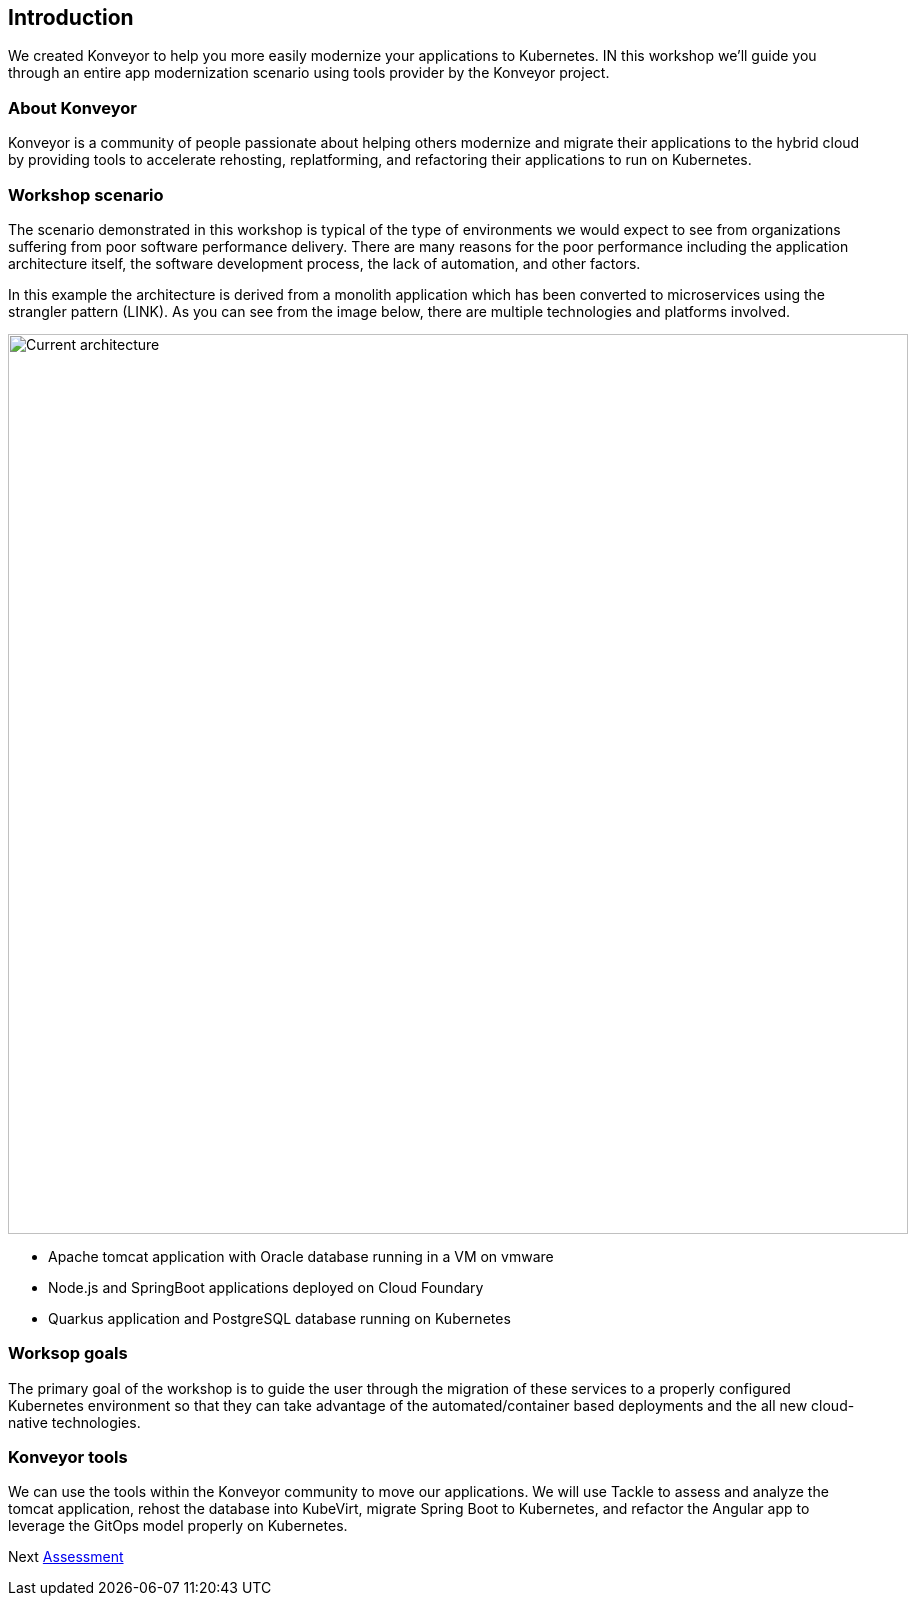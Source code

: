 == Introduction
:experimental:
:imagesdir: images

We created Konveyor to help you more easily modernize your applications
to Kubernetes. IN this workshop we’ll guide you through an entire app
modernization scenario using tools provider by the Konveyor project.

=== About Konveyor

Konveyor is a community of people passionate about helping others
modernize and migrate their applications to the hybrid cloud by
providing tools to accelerate rehosting, replatforming, and refactoring
their applications to run on Kubernetes.

=== Workshop scenario

The scenario demonstrated in this workshop is typical of the type of
environments we would expect to see from organizations suffering from
poor software performance delivery. There are many reasons for the poor
performance including the application architecture itself, the software
development process, the lack of automation, and other factors.

In this example the architecture is derived from a monolith application
which has been converted to microservices using the strangler pattern
(LINK). As you can see from the image below, there are multiple
technologies and platforms involved.

image::../images/current-architecture.png[Current architecture, 900]

* Apache tomcat application with Oracle database running in a VM on
vmware
* Node.js and SpringBoot applications deployed on Cloud Foundary
* Quarkus application and PostgreSQL database running on Kubernetes

=== Worksop goals

The primary goal of the workshop is to guide the user through the
migration of these services to a properly configured Kubernetes
environment so that they can take advantage of the automated/container
based deployments and the all new cloud-native technologies.

=== Konveyor tools

We can use the tools within the Konveyor community to move our
applications. We will use Tackle to assess and analyze the tomcat
application, rehost the database into KubeVirt, migrate Spring Boot to
Kubernetes, and refactor the Angular app to leverage the GitOps model
properly on Kubernetes.

Next link:./2-assessment.adoc[Assessment]
